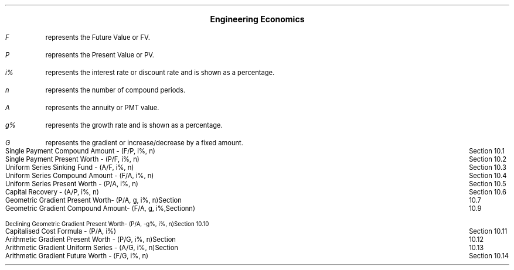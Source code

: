 .
.\" .XS
.\" APPENDIX C - Engineering Economics Equations
.\" .XE
.\" .
.\" .ce 100
.\" \s+8\fBAPPENDIX C\s0\fP
.\" .sp 20
.\" .B
.\" .LG
.\" ENGINEERING ECONOMICS EQUATIONS
.\" .R
.\" .ce 0
.\" .bp
.nr PS 08
.

.ce 1
\s+2\fBEngineering Economics\fP\s0
.LP
.IP "\fIF\fP" 5
represents the Future Value or FV.
.IP "\fIP\fP" 5
represents the Present Value or PV.
.IP "\fIi%\fP" 5
represents the interest rate or discount rate and is shown as a percentage.
.IP "\fIn\fP" 5
represents the number of compound periods.
.IP "\fIA\fP" 5
represents the annuity or PMT value.
.IP "\fIg%\fP" 5
 represents the growth rate and is shown as a percentage.
.IP "\fIG\fP" 5
represents the gradient or increase/decrease by a fixed amount.
.LP
.ta 6.0iR
.sp
Single Payment Compound Amount - (F/P, i%, n)	Section 10.1
.sp -1.5
.EQ
spca(lm)
.EN
.ta 6.0iR
.sp 1.5
Single Payment Present Worth - (P/F, i%, n)	Section 10.2
.sp -1.5
.EQ
sppw(lineup =~~)
.EN
.ta 6.0iR
.sp 1.5
Uniform Series Sinking Fund - (A/F, i%, n)	Section 10.3
.sp -2
.EQ
ussf(lineup =~~)
.EN
.ta 6.0iR
.sp 1.5
Uniform Series Compound Amount - (F/A, i%, n)	Section 10.4
.sp -2
.EQ
usca(lineup =~~)
.EN
.ta 6.0iR
.sp 1.5
Uniform Series Present Worth - (P/A, i%, n)	Section 10.5
.sp -2
.EQ
uspw(lineup =~~)
.EN
.ta 6.0iR
.sp 1.5
Capital Recovery - (A/P, i%, n)	Section 10.6
.sp -2
.EQ 
caprec(lineup =~~)
.EN
.ta 6.0iR
.sp 1.5
Geometric Gradient Present Worth- (P/A, g, i%, n)	Section 10.7
.sp -2
.EQ
ggpw(lineup =~~)
.EN
.ta 6.0iR
.sp 1.5
Geometric Gradient Compound Amount- (F/A, g, i%, n)	Section 10.9
.sp -2
.EQ
ggca(lineup =~~)
.EN
.ta 6.0iR
.sp 2
Declining Geometric Gradient Present Worth- (P/A, -g%, i%, n)	Section 10.10
.sp -2.5
.EQ
dggpw(lineup =~~)
.EN
.ta 6.0iR
.sp 1.5
Capitalised Cost Formula - (P/A, i%)	Section 10.11
.sp -2
.EQ
ccf(lineup =~~)
.EN
.ta 6.0iR
.sp 1.5
Arithmetic Gradient Present Worth - (P/G, i%, n)	Section 10.12
.sp -2
.EQ
agpw(lineup =~~)
.EN
.ta 6.0iR
.sp 1.5
Arithmetic Gradient Uniform Series - (A/G, i%, n)	Section 10.13
.sp -2
.EQ
agus(lineup =~~)
.EN
.ta 6.0iR
.sp 1.5
Arithmetic Gradient Future Worth - (F/G, i%, n)	Section 10.14
.sp -2
.EQ
agfw(lineup =~~)
.EN
.nr PS 10
